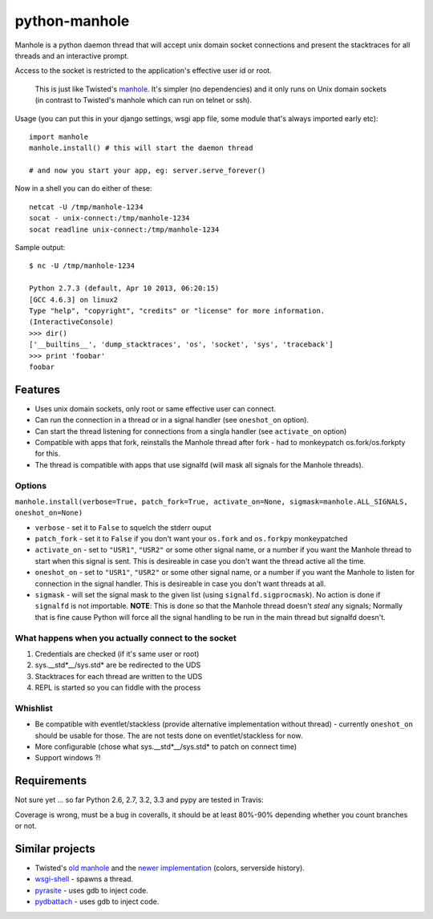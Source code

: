 ===========================
       python-manhole
===========================

Manhole is a python daemon thread that will accept unix domain socket connections and present the
stacktraces for all threads and an interactive prompt.

Access to the socket is restricted to the application's effective user id or root.

    This is just like Twisted's `manhole <http://twistedmatrix.com/documents/current/api/twisted.manhole.html>`__.
    It's simpler (no dependencies) and it only runs on Unix domain sockets (in contrast to Twisted's manhole which
    can run on telnet or ssh).


Usage (you can put this in your django settings, wsgi app file, some module that's always imported early etc)::

    import manhole
    manhole.install() # this will start the daemon thread

    # and now you start your app, eg: server.serve_forever()

Now in a shell you can do either of these::

    netcat -U /tmp/manhole-1234
    socat - unix-connect:/tmp/manhole-1234
    socat readline unix-connect:/tmp/manhole-1234

Sample output::

    $ nc -U /tmp/manhole-1234

    Python 2.7.3 (default, Apr 10 2013, 06:20:15)
    [GCC 4.6.3] on linux2
    Type "help", "copyright", "credits" or "license" for more information.
    (InteractiveConsole)
    >>> dir()
    ['__builtins__', 'dump_stacktraces', 'os', 'socket', 'sys', 'traceback']
    >>> print 'foobar'
    foobar


Features
========

* Uses unix domain sockets, only root or same effective user can connect.
* Can run the connection in a thread or in a signal handler (see ``oneshot_on`` option).
* Can start the thread listening for connections from a singla handler (see ``activate_on`` option)
* Compatible with apps that fork, reinstalls the Manhole thread after fork - had to monkeypatch os.fork/os.forkpty for
  this.
* The thread is compatible with apps that use signalfd (will mask all signals for the Manhole threads).

Options
-------

``manhole.install(verbose=True, patch_fork=True, activate_on=None, sigmask=manhole.ALL_SIGNALS, oneshot_on=None)``

* ``verbose`` - set it to ``False`` to squelch the stderr ouput
* ``patch_fork`` - set it to ``False`` if you don't want your ``os.fork`` and ``os.forkpy`` monkeypatched
* ``activate_on`` - set to ``"USR1"``, ``"USR2"`` or some other signal name, or a number if you want the Manhole thread
  to start when this signal is sent. This is desireable in case you don't want the thread active all the time.
* ``oneshot_on`` - set to ``"USR1"``, ``"USR2"`` or some other signal name, or a number if you want the Manhole to
  listen for connection in the signal handler. This is desireable in case you don't want threads at all.
* ``sigmask`` - will set the signal mask to the given list (using ``signalfd.sigprocmask``). No action is done if
  ``signalfd`` is not importable. **NOTE**: This is done so that the Manhole thread doesn't *steal* any signals;
  Normally that is fine cause Python will force all the signal handling to be run in the main thread but signalfd
  doesn't.

What happens when you actually connect to the socket
----------------------------------------------------

1. Credentials are checked (if it's same user or root)
2. sys.__std\*__/sys.std\* are be redirected to the UDS
3. Stacktraces for each thread are written to the UDS
4. REPL is started so you can fiddle with the process


Whishlist
---------

* Be compatible with eventlet/stackless (provide alternative implementation without thread) - currently ``oneshot_on``
  should be usable for those. The are not tests done on eventlet/stackless for now.
* More configurable (chose what sys.__std\*__/sys.std\* to patch on connect time)
* Support windows ?!

Requirements
============

Not sure yet ... so far Python 2.6, 2.7, 3.2, 3.3 and pypy are tested in Travis:

.. image:: https://secure.travis-ci.org/ionelmc/python-manhole.png
    :alt: Build Status
    :target: http://travis-ci.org/ionelmc/python-manhole

.. image:: https://coveralls.io/repos/ionelmc/python-manhole/badge.png?branch=master
    :alt: Coverage Status
    :target: https://coveralls.io/r/ionelmc/python-manhole

Coverage is wrong, must be a bug in coveralls, it should be at least 80%-90% depending whether you count branches or
not.

Similar projects
================

* Twisted's `old manhole <http://twistedmatrix.com/documents/current/api/twisted.manhole.html>`__ and the `newer
  implementation <http://twistedmatrix.com/documents/current/api/twisted.conch.manhole.html>`__ (colors, serverside
  history).
* `wsgi-shell <https://github.com/GrahamDumpleton/wsgi-shell>`_ - spawns a thread.
* `pyrasite <https://github.com/lmacken/pyrasite>`_ - uses gdb to inject code.
* `pydbattach <https://github.com/albertz/pydbattach>`_ - uses gdb to inject code.
